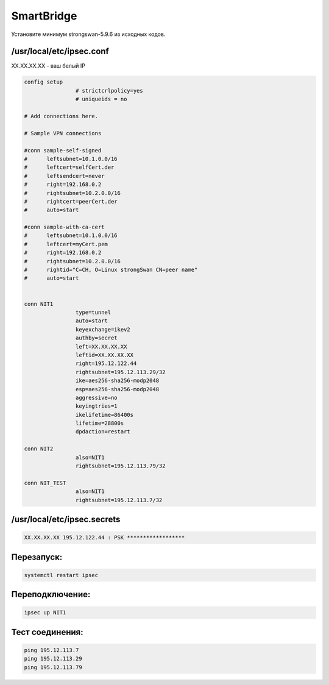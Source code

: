 SmartBridge
===================================================================================

Установите минимум strongswan-5.9.6 из исходных кодов.

/usr/local/etc/ipsec.conf
_____________________________________


XX.XX.XX.XX - ваш белый IP

.. code-block:: text

	config setup
			# strictcrlpolicy=yes
			# uniqueids = no

	# Add connections here.

	# Sample VPN connections

	#conn sample-self-signed
	#      leftsubnet=10.1.0.0/16
	#      leftcert=selfCert.der
	#      leftsendcert=never
	#      right=192.168.0.2
	#      rightsubnet=10.2.0.0/16
	#      rightcert=peerCert.der
	#      auto=start

	#conn sample-with-ca-cert
	#      leftsubnet=10.1.0.0/16
	#      leftcert=myCert.pem
	#      right=192.168.0.2
	#      rightsubnet=10.2.0.0/16
	#      rightid="C=CH, O=Linux strongSwan CN=peer name"
	#      auto=start


	conn NIT1
			type=tunnel
			auto=start
			keyexchange=ikev2
			authby=secret
			left=XX.XX.XX.XX
			leftid=XX.XX.XX.XX
			right=195.12.122.44
			rightsubnet=195.12.113.29/32
			ike=aes256-sha256-modp2048
			esp=aes256-sha256-modp2048
			aggressive=no
			keyingtries=1
			ikelifetime=86400s
			lifetime=28800s
			dpdaction=restart

	conn NIT2
			also=NIT1
			rightsubnet=195.12.113.79/32

	conn NIT_TEST
			also=NIT1
			rightsubnet=195.12.113.7/32

	

/usr/local/etc/ipsec.secrets
_____________________________________

.. code-block:: text

	XX.XX.XX.XX 195.12.122.44 : PSK ******************
	

Перезапуск:
_____________________________________

.. code-block:: text

	systemctl restart ipsec
	
Переподключение:
_____________________________________

.. code-block:: text

	ipsec up NIT1

Тест соединения:
_____________________________________

.. code-block:: text

	ping 195.12.113.7
	ping 195.12.113.29
	ping 195.12.113.79
